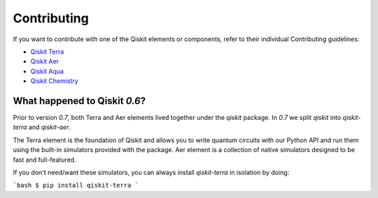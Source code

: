 
Contributing
============

If you want to contribute with one of the Qiskit elements or components, 
refer to their individual Contributing guidelines:

* `Qiskit Terra <https://github.com/Qiskit/qiskit-terra/blob/master/.github/CONTRIBUTING.rst>`_
* `Qiskit Aer <https://github.com/Qiskit/qiskit-aer/blob/master/.github/CONTRIBUTING.rst>`_
* `Qiskit Aqua <https://github.com/Qiskit/qiskit-aqua/blob/master/.github/CONTRIBUTING.rst>`_
* `Qiskit Chemistry <https://github.com/Qiskit/qiskit-chemistry/blob/master/.github/CONTRIBUTING.rst>`_

What happened to Qiskit `0.6`?
------------------------------

Prior to version `0.7`, both Terra and Aer elements lived together under the `qiskit` package. In
`0.7` we split `qiskit` into `qiskit-terra` and `qiskit-aer`.

The Terra element is the foundation of Qiskit and allows you to write quantum circuits with our
Python API and run them using the built-in simulators provided with the package. Aer element is a
collection of native simulators designed to be fast and full-featured.

If you don't need/want these simulators, you can always install `qiskit-terra` in isolation by
doing:

```bash
$ pip install qiskit-terra
```
